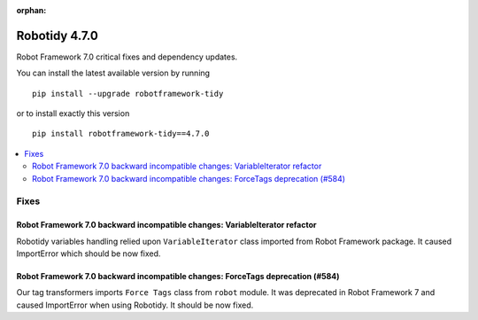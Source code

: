 :orphan:

==============
Robotidy 4.7.0
==============

Robot Framework 7.0 critical fixes and dependency updates.

You can install the latest available version by running

::

    pip install --upgrade robotframework-tidy

or to install exactly this version

::

    pip install robotframework-tidy==4.7.0

.. contents::
   :depth: 2
   :local:

Fixes
=====

Robot Framework 7.0 backward incompatible changes: VariableIterator refactor
----------------------------------------------------------------------------

Robotidy variables handling relied upon ``VariableIterator`` class imported from Robot Framework package.
It caused ImportError which should be now fixed.

Robot Framework 7.0 backward incompatible changes: ForceTags deprecation (#584)
--------------------------------------------------------------------------------

Our tag transformers imports ``Force Tags`` class from ``robot`` module. It was deprecated in Robot Framework 7
and caused ImportError when using Robotidy. It should be now fixed.
